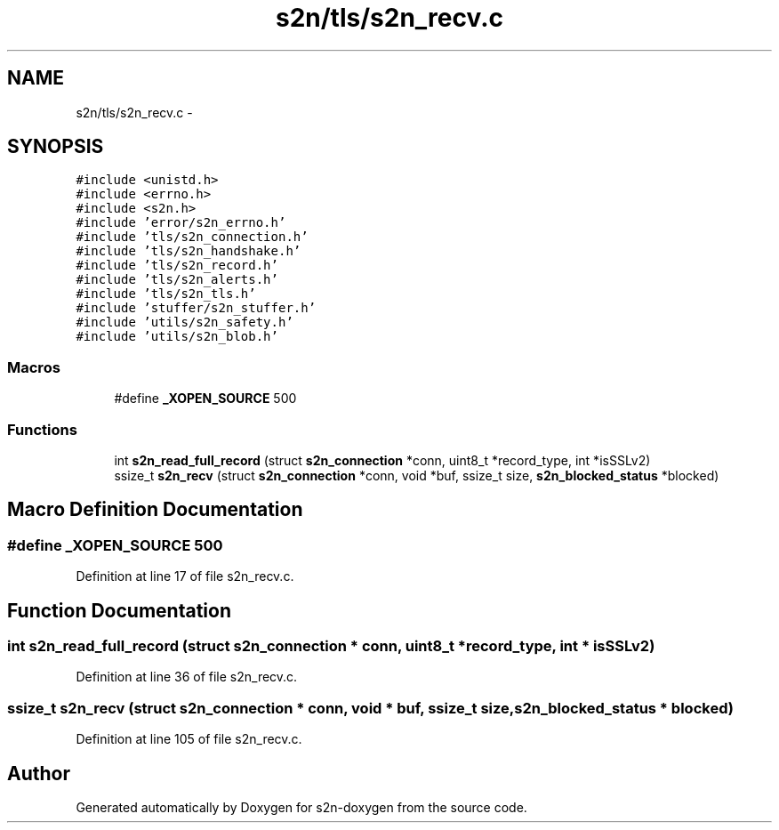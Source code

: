 .TH "s2n/tls/s2n_recv.c" 3 "Tue Jun 28 2016" "s2n-doxygen" \" -*- nroff -*-
.ad l
.nh
.SH NAME
s2n/tls/s2n_recv.c \- 
.SH SYNOPSIS
.br
.PP
\fC#include <unistd\&.h>\fP
.br
\fC#include <errno\&.h>\fP
.br
\fC#include <s2n\&.h>\fP
.br
\fC#include 'error/s2n_errno\&.h'\fP
.br
\fC#include 'tls/s2n_connection\&.h'\fP
.br
\fC#include 'tls/s2n_handshake\&.h'\fP
.br
\fC#include 'tls/s2n_record\&.h'\fP
.br
\fC#include 'tls/s2n_alerts\&.h'\fP
.br
\fC#include 'tls/s2n_tls\&.h'\fP
.br
\fC#include 'stuffer/s2n_stuffer\&.h'\fP
.br
\fC#include 'utils/s2n_safety\&.h'\fP
.br
\fC#include 'utils/s2n_blob\&.h'\fP
.br

.SS "Macros"

.in +1c
.ti -1c
.RI "#define \fB_XOPEN_SOURCE\fP   500"
.br
.in -1c
.SS "Functions"

.in +1c
.ti -1c
.RI "int \fBs2n_read_full_record\fP (struct \fBs2n_connection\fP *conn, uint8_t *record_type, int *isSSLv2)"
.br
.ti -1c
.RI "ssize_t \fBs2n_recv\fP (struct \fBs2n_connection\fP *conn, void *buf, ssize_t size, \fBs2n_blocked_status\fP *blocked)"
.br
.in -1c
.SH "Macro Definition Documentation"
.PP 
.SS "#define _XOPEN_SOURCE   500"

.PP
Definition at line 17 of file s2n_recv\&.c\&.
.SH "Function Documentation"
.PP 
.SS "int s2n_read_full_record (struct \fBs2n_connection\fP * conn, uint8_t * record_type, int * isSSLv2)"

.PP
Definition at line 36 of file s2n_recv\&.c\&.
.SS "ssize_t s2n_recv (struct \fBs2n_connection\fP * conn, void * buf, ssize_t size, \fBs2n_blocked_status\fP * blocked)"

.PP
Definition at line 105 of file s2n_recv\&.c\&.
.SH "Author"
.PP 
Generated automatically by Doxygen for s2n-doxygen from the source code\&.
